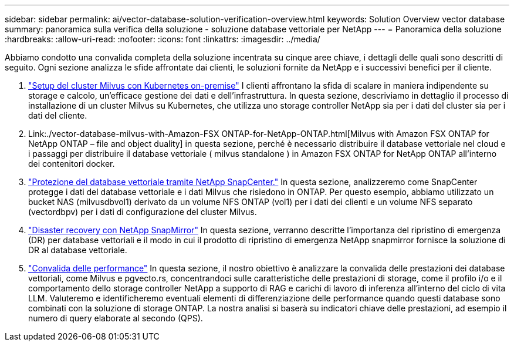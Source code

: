 ---
sidebar: sidebar 
permalink: ai/vector-database-solution-verification-overview.html 
keywords: Solution Overview vector database 
summary: panoramica sulla verifica della soluzione - soluzione database vettoriale per NetApp 
---
= Panoramica della soluzione
:hardbreaks:
:allow-uri-read: 
:nofooter: 
:icons: font
:linkattrs: 
:imagesdir: ../media/


[role="lead"]
Abbiamo condotto una convalida completa della soluzione incentrata su cinque aree chiave, i dettagli delle quali sono descritti di seguito. Ogni sezione analizza le sfide affrontate dai clienti, le soluzioni fornite da NetApp e i successivi benefici per il cliente.

. link:./vector-database-milvus-cluster-setup.html["Setup del cluster Milvus con Kubernetes on-premise"]
I clienti affrontano la sfida di scalare in maniera indipendente su storage e calcolo, un'efficace gestione dei dati e dell'infrastruttura. In questa sezione, descriviamo in dettaglio il processo di installazione di un cluster Milvus su Kubernetes, che utilizza uno storage controller NetApp sia per i dati del cluster sia per i dati del cliente.
. Link:./vector-database-milvus-with-Amazon-FSX ONTAP-for-NetApp-ONTAP.html[Milvus with Amazon FSX ONTAP for NetApp ONTAP – file and object duality] in questa sezione, perché è necessario distribuire il database vettoriale nel cloud e i passaggi per distribuire il database vettoriale ( milvus standalone ) in Amazon FSX ONTAP for NetApp ONTAP all'interno dei contenitori docker.
. link:./vector-database-protection-using-snapcenter.html["Protezione del database vettoriale tramite NetApp SnapCenter."]
In questa sezione, analizzeremo come SnapCenter protegge i dati del database vettoriale e i dati Milvus che risiedono in ONTAP. Per questo esempio, abbiamo utilizzato un bucket NAS (milvusdbvol1) derivato da un volume NFS ONTAP (vol1) per i dati dei clienti e un volume NFS separato (vectordbpv) per i dati di configurazione del cluster Milvus.
. link:./vector-database-disaster-recovery-using-netapp-snapmirror.html["Disaster recovery con NetApp SnapMirror"]
In questa sezione, verranno descritte l'importanza del ripristino di emergenza (DR) per database vettoriali e il modo in cui il prodotto di ripristino di emergenza NetApp snapmirror fornisce la soluzione di DR al database vettoriale.
. link:./vector-database-performance-validation.html["Convalida delle performance"]
In questa sezione, il nostro obiettivo è analizzare la convalida delle prestazioni dei database vettoriali, come Milvus e pgvecto.rs, concentrandoci sulle caratteristiche delle prestazioni di storage, come il profilo i/o e il comportamento dello storage controller NetApp a supporto di RAG e carichi di lavoro di inferenza all'interno del ciclo di vita LLM. Valuteremo e identificheremo eventuali elementi di differenziazione delle performance quando questi database sono combinati con la soluzione di storage ONTAP. La nostra analisi si baserà su indicatori chiave delle prestazioni, ad esempio il numero di query elaborate al secondo (QPS).

